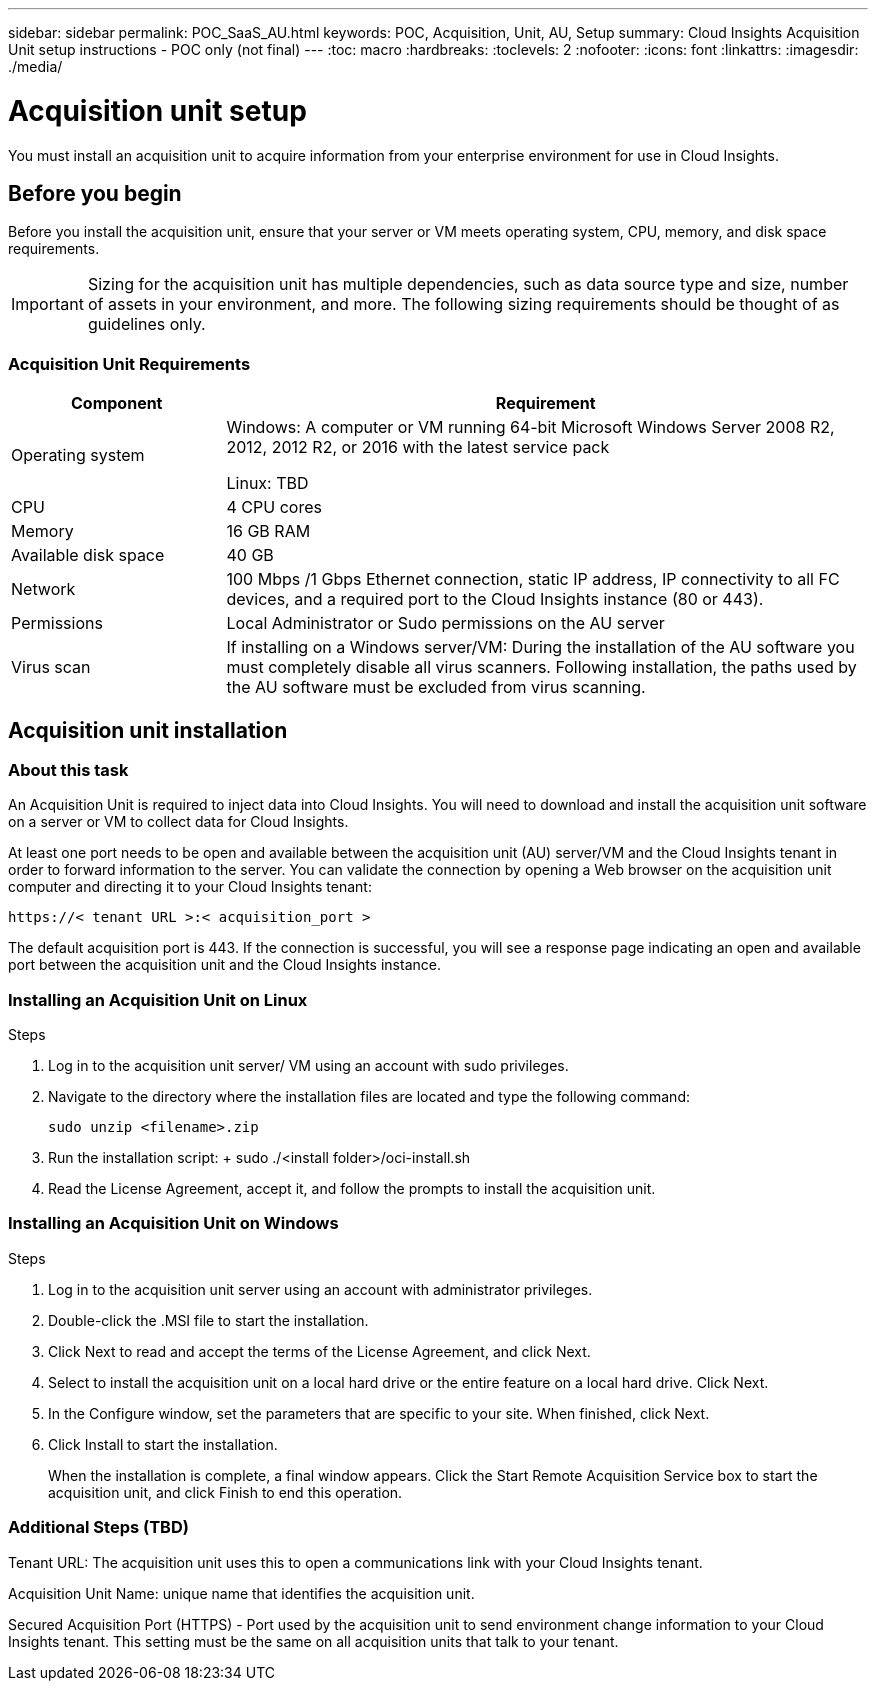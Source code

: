 ---
sidebar: sidebar
permalink: POC_SaaS_AU.html
keywords: POC, Acquisition, Unit, AU, Setup
summary: Cloud Insights Acquisition Unit setup instructions - POC only (not final)
---
:toc: macro
:hardbreaks:
:toclevels: 2
:nofooter:
:icons: font
:linkattrs:
:imagesdir: ./media/

= Acquisition unit setup

[.lead]
You must install an acquisition unit to acquire information from your enterprise environment for use in Cloud Insights.

toc::[]

== Before you begin

Before you install the acquisition unit, ensure that your server or VM meets operating system, CPU, memory, and disk space requirements.

IMPORTANT: Sizing for the acquisition unit has multiple dependencies, such as data source type and size, number of assets in your environment, and more. The following sizing requirements should be thought of as guidelines only.

=== Acquisition Unit Requirements

[cols=2*,options="header",cols="25,75"]
|===
|Component
|Requirement
|Operating system
|Windows: A computer or VM running 64-bit Microsoft Windows Server 2008 R2, 2012, 2012 R2, or 2016 with the latest service pack

Linux: TBD
|CPU
|4 CPU cores
|Memory
|16 GB RAM
|Available disk space
|40 GB
|Network
|100 Mbps /1 Gbps Ethernet connection, static IP address, IP connectivity to all FC devices, and a required port to the Cloud Insights instance (80 or 443).
|Permissions
|Local Administrator or Sudo permissions on the AU server
|Virus scan
|If installing on a Windows server/VM: During the installation of the AU software you must completely disable all virus scanners. Following installation, the paths used by the AU software must be excluded from virus scanning.
|===

== Acquisition unit installation
=== About this task
An Acquisition Unit is required to inject data into Cloud Insights. You will need to download and install the acquisition unit software on a server or VM to collect data for Cloud Insights.


At least one port needs to be open and available between the acquisition unit (AU) server/VM and the Cloud Insights tenant in order to forward information to the server. You can validate the connection by opening a Web browser on the acquisition unit computer and directing it to your Cloud Insights tenant:

 https://< tenant URL >:< acquisition_port >

The default acquisition port is 443. If the connection is successful, you will see a response page indicating an open and available port between the acquisition unit and the Cloud Insights instance.

=== Installing an Acquisition Unit on Linux

.Steps
. Log in to the acquisition unit server/ VM using an account with sudo privileges.
. Navigate to the directory where the installation files are located and type the following command:
+
 sudo unzip <filename>.zip
 
. Run the installation script:
+ sudo ./<install folder>/oci-install.sh

. Read the License Agreement, accept it, and follow the prompts to install the acquisition unit.

=== Installing an Acquisition Unit on Windows
.Steps
. Log in to the acquisition unit server using an account with administrator privileges.
. Double-click the .MSI file to start the installation.
. Click Next to read and accept the terms of the License Agreement, and click Next.
. Select to install the acquisition unit on a local hard drive or the entire feature on a local hard drive. Click Next.
. In the Configure window, set the parameters that are specific to your site. When finished, click Next.
. Click Install to start the installation.
+
When the installation is complete, a final window appears. Click the Start Remote Acquisition Service box to start the acquisition unit, and click Finish to end this operation.

=== Additional Steps (TBD)
Tenant URL: The acquisition unit uses this to open a communications link with your Cloud Insights tenant.

Acquisition Unit Name: unique name that identifies the acquisition unit.

Secured Acquisition Port (HTTPS) - Port used by the acquisition unit to send environment change information to your Cloud Insights tenant. This setting must be the same on all acquisition units that talk to your tenant.
